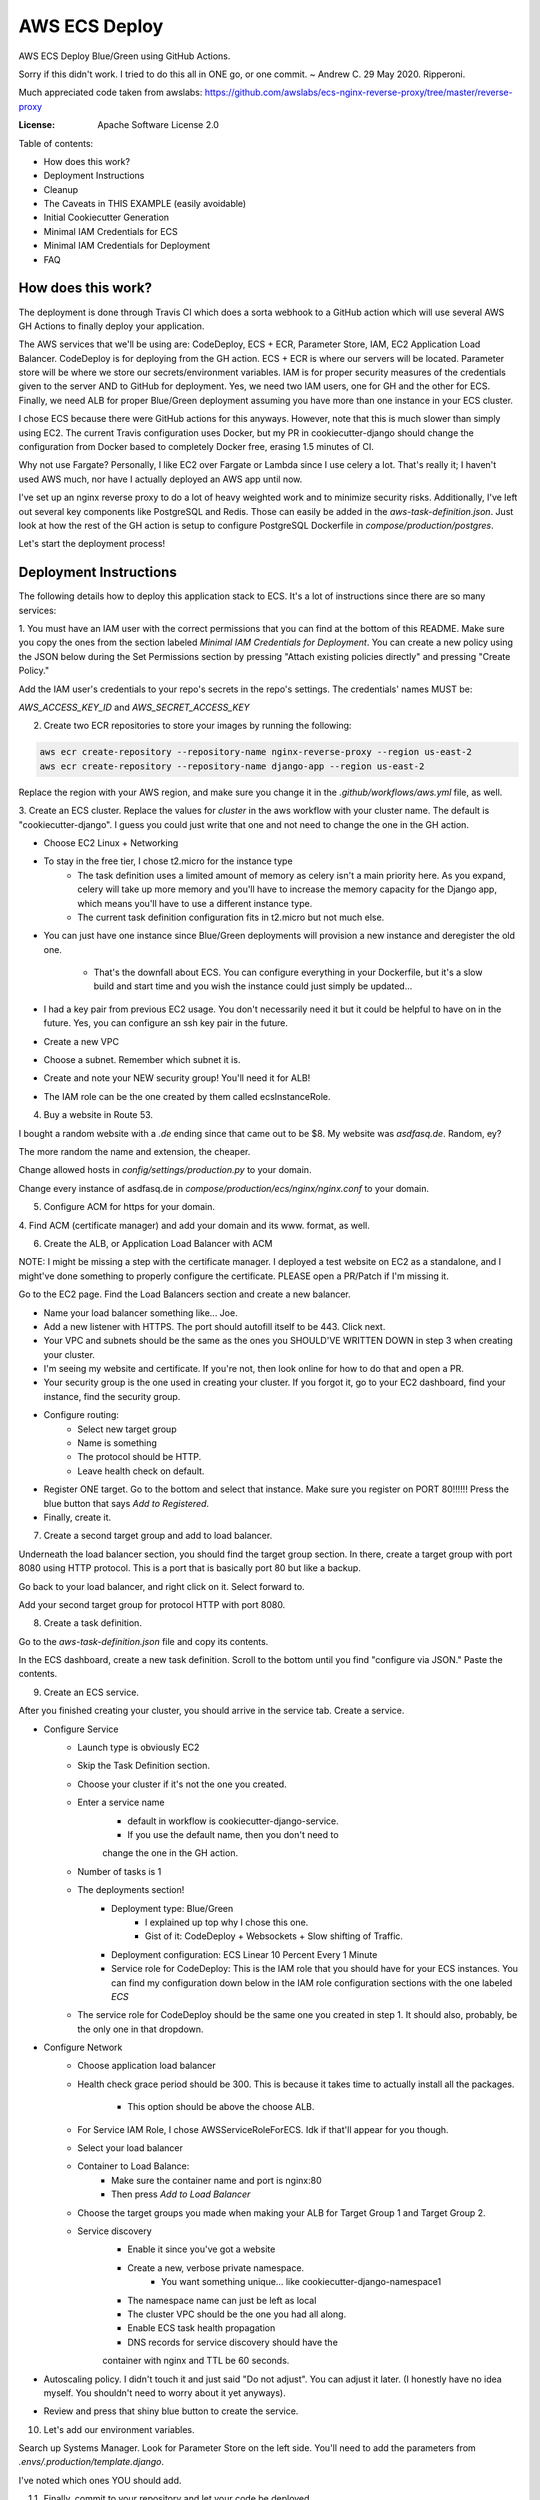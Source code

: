 AWS ECS Deploy
==============

AWS ECS Deploy Blue/Green using GitHub Actions.

Sorry if this didn't work. I tried to do this all in ONE go, or one commit. ~ Andrew C. 29 May 2020. Ripperoni.

Much appreciated code taken from awslabs: https://github.com/awslabs/ecs-nginx-reverse-proxy/tree/master/reverse-proxy

.. image:: https://img.shields.io/badge/built%20with-Cookiecutter%20Django-ff69b4.svg
     :target: https://github.com/pydanny/cookiecutter-django/
     :alt: Built with Cookiecutter Django

:License: Apache Software License 2.0

Table of contents:

- How does this work?
- Deployment Instructions
- Cleanup
- The Caveats in THIS EXAMPLE (easily avoidable)
- Initial Cookiecutter Generation
- Minimal IAM Credentials for ECS
- Minimal IAM Credentials for Deployment
- FAQ

How does this work?
-------------------

The deployment is done through Travis CI which does a sorta webhook to a
GitHub action which will use several AWS GH Actions to finally deploy
your application.

The AWS services that we'll be using are: CodeDeploy, ECS + ECR, Parameter Store,
IAM, EC2 Application Load Balancer. CodeDeploy is for deploying from the GH
action. ECS + ECR is where our servers will be located. Parameter store will
be where we store our secrets/environment variables. IAM is for proper
security measures of the credentials given to the server AND to GitHub for deployment.
Yes, we need two IAM users, one for GH and the other for ECS. Finally, we need
ALB for proper Blue/Green deployment assuming you have more than one instance
in your ECS cluster.

I chose ECS because there were GitHub actions for this anyways. However, note
that this is much slower than simply using EC2. The current Travis configuration
uses Docker, but my PR in cookiecutter-django should change the configuration
from Docker based to completely Docker free, erasing 1.5 minutes of CI.

Why not use Fargate? Personally, I like EC2 over Fargate or Lambda since
I use celery a lot. That's really it; I haven't used AWS much, nor have
I actually deployed an AWS app until now.

I've set up an nginx reverse proxy to do a lot of heavy weighted work and to minimize
security risks. Additionally, I've left out several key components like PostgreSQL
and Redis. Those can easily be added in the `aws-task-definition.json`. Just look
at how the rest of the GH action is setup to configure PostgreSQL Dockerfile in
`compose/production/postgres`.

Let's start the deployment process!

Deployment Instructions
-----------------------

The following details how to deploy this application stack to ECS.
It's a lot of instructions since there are so many services:

1. You must have an IAM user with the correct permissions that you can find at the
bottom of this README. Make sure you copy the ones from the section labeled
`Minimal IAM Credentials for Deployment`. You can create a new policy
using the JSON below during the Set Permissions section by pressing
"Attach existing policies directly" and pressing "Create Policy."

Add the IAM user's credentials to your repo's secrets
in the repo's settings. The credentials' names MUST be:

`AWS_ACCESS_KEY_ID` and `AWS_SECRET_ACCESS_KEY`

2. Create two ECR repositories to store your images by running the following:

.. code-block:: shell

    aws ecr create-repository --repository-name nginx-reverse-proxy --region us-east-2
    aws ecr create-repository --repository-name django-app --region us-east-2

Replace the region with your AWS region, and make sure you change it in the
`.github/workflows/aws.yml` file, as well.

3. Create an ECS cluster.
Replace the values for `cluster` in the aws workflow
with your cluster name. The default is "cookiecutter-django".
I guess you could just write that one and not need to change
the one in the GH action.

- Choose EC2 Linux + Networking
- To stay in the free tier, I chose t2.micro for the instance type
    - The task definition uses a limited amount of memory as celery
      isn't a main priority here. As you expand, celery will take up
      more memory and you'll have to increase the memory capacity for
      the Django app, which means you'll have to use a different
      instance type.
    - The current task definition configuration fits in t2.micro but
      not much else.
- You can just have one instance since Blue/Green deployments
  will provision a new instance and deregister the old one.
    - That's the downfall about ECS. You can configure everything
      in your Dockerfile, but it's a slow build and start time and
      you wish the instance could just simply be updated...
- I had a key pair from previous EC2 usage. You don't necessarily need it
  but it could be helpful to have on in the future. Yes, you can configure
  an ssh key pair in the future.
- Create a new VPC
- Choose a subnet. Remember which subnet it is.
- Create and note your NEW security group! You'll need it for ALB!
- The IAM role can be the one created by them called ecsInstanceRole.

4. Buy a website in Route 53.

I bought a random website with a `.de` ending since that came out to be $8.
My website was `asdfasq.de`. Random, ey?

The more random the name and extension, the cheaper.

Change allowed hosts in `config/settings/production.py` to your domain.

Change every instance of asdfasq.de in `compose/production/ecs/nginx/nginx.conf`
to your domain.

5. Configure ACM for https for your domain.

4. Find ACM (certificate manager) and add your domain and
its www. format, as well.

6. Create the ALB, or Application Load Balancer with ACM

NOTE: I might be missing a step with the certificate manager. I deployed
a test website on EC2 as a standalone, and I might've done something to
properly configure the certificate. PLEASE open a PR/Patch if I'm missing it.

Go to the EC2 page. Find the Load Balancers section and create a new balancer.

- Name your load balancer something like... Joe.
- Add a new listener with HTTPS. The port should autofill itself to be 443.
  Click next.
- Your VPC and subnets should be the same as the ones you
  SHOULD'VE WRITTEN DOWN in step 3 when creating your cluster.
- I'm seeing my website and certificate. If you're not, then look online
  for how to do that and open a PR.
- Your security group is the one used in creating your cluster. If you forgot it,
  go to your EC2 dashboard, find your instance, find the security group.
- Configure routing:
    - Select new target group
    - Name is something
    - The protocol should be HTTP.
    - Leave health check on default.
- Register ONE target. Go to the bottom and select that instance.
  Make sure you register on PORT 80!!!!!! Press the blue button that
  says `Add to Registered`.
- Finally, create it.

7. Create a second target group and add to load balancer.

Underneath the load balancer section, you should find the target group
section. In there, create a target group with port 8080 using HTTP protocol.
This is a port that is basically port 80 but like a backup.

Go back to your load balancer, and right click on it. Select forward to.

Add your second target group for protocol HTTP with port 8080.

8. Create a task definition.

Go to the `aws-task-definition.json` file and copy its contents.

In the ECS dashboard, create a new task definition. Scroll to the
bottom until you find "configure via JSON." Paste the contents.

9. Create an ECS service.

After you finished creating your cluster, you should arrive in the service
tab. Create a service.

- Configure Service
    - Launch type is obviously EC2
    - Skip the Task Definition section.
    - Choose your cluster if it's not the one you created.
    - Enter a service name
        - default in workflow is cookiecutter-django-service.
        - If you use the default name, then you don't need to
        change the one in the GH action.
    - Number of tasks is 1
    - The deployments section!
        - Deployment type: Blue/Green
            - I explained up top why I chose this one.
            - Gist of it: CodeDeploy + Websockets + Slow shifting of Traffic.
        - Deployment configuration: ECS Linear 10 Percent Every 1 Minute
        - Service role for CodeDeploy: This is the IAM role that you should
          have for your ECS instances. You can find my configuration down below
          in the IAM role configuration sections with the one labeled `ECS`
    - The service role for CodeDeploy should be the same one you created in step 1.
      It should also, probably, be the only one in that dropdown.
- Configure Network
    - Choose application load balancer
    - Health check grace period should be 300. This is because it takes time
      to actually install all the packages.
        - This option should be above the choose ALB.
    - For Service IAM Role, I chose AWSServiceRoleForECS. Idk if that'll appear for you though.
    - Select your load balancer
    - Container to Load Balance:
        - Make sure the container name and port is nginx:80
        - Then press `Add to Load Balancer`
    - Choose the target groups you made when making your ALB
      for Target Group 1 and Target Group 2.
    - Service discovery
        - Enable it since you've got a website
        - Create a new, verbose private namespace.
            - You want something unique... like cookiecutter-django-namespace1
        - The namespace name can just be left as local
        - The cluster VPC should be the one you had all along.
        - Enable ECS task health propagation
        - DNS records for service discovery should have the
        container with nginx and TTL be 60 seconds.
- Autoscaling policy. I didn't touch it and just said "Do not adjust".
  You can adjust it later. (I honestly have no idea myself. You shouldn't
  need to worry about it yet anyways).
- Review and press that shiny blue button to create the service.

10. Let's add our environment variables.

Search up Systems Manager. Look for Parameter Store on the left side.
You'll need to add the parameters from `.envs/.production/template.django`.

I've noted which ones YOU should add.

11. Finally, commit to your repository and let your code be deployed.

Cleanup
-------

If you tested this first on a random GitHub repository, here's how to clean
those resources up:

- You should delete your created IAM roles or users for this
test
- Delete your GitHub secrets
- Delete your AWS services. Here's a list, in order, of deletion:
    - Application Load Balancer
    - Target Groups
    - EC2 Instances
    - ECS Service
    - ECS Cluster
    - Task definition
    - CodeDeploy application
    - AWS Cloud Map namespace

The Caveats in THIS EXAMPLE (easily avoidable)
----------------------------------------------

I didn't want to make ANOTHER image just for Celery; instead, I just used:

.. code-block:: shell
    >> celery multi start -A config.celery_app worker beat

I use Sentry to log all my Celery stuff, anyways.

I also use RDS for PostgreSQL and ElastiCache for Redis. You don't HAVE to,
but that would mean you need to configure some more stuff in the
aws-task-definitions.json.

In the task definition, you can easily add the redis and PostgreSQL images. If you
follow the GitHub action of how I set up everything and how you can easily use the
Dockerfile in compose/production/postgres, then just follow how I did the Django app.

Initial Cookiecutter Generation
-------------------------------
.. code-block:: shell

    project_name [My Awesome Project]: AWS ECS Deploy
    project_slug [aws_ecs_deploy]:
    description [Behold My Awesome Project!]: AWS ECS Deploy (hopefully with Blue/Green) using GitHub Actions
    author_name [Daniel Roy Greenfeld]: Andrew Chen Wang
    domain_name [example.com]:
    email [andrew-chen-wang@example.com]: acwangpython@gmail.com
    version [0.1.0]:
    Select open_source_license:
    1 - MIT
    2 - BSD
    3 - GPLv3
    4 - Apache Software License 2.0
    5 - Not open source
    Choose from 1, 2, 3, 4, 5 [1]: 4
    timezone [UTC]:
    windows [n]:
    use_pycharm [n]:
    use_docker [n]: y
    Select postgresql_version:
    1 - 11.3
    2 - 10.8
    3 - 9.6
    4 - 9.5
    5 - 9.4
    Choose from 1, 2, 3, 4, 5 [1]:
    Select js_task_runner:
    1 - None
    2 - Gulp
    Choose from 1, 2 [1]:
    Select cloud_provider:
    1 - AWS
    2 - GCP
    3 - None
    Choose from 1, 2, 3 [1]:
    Select mail_service:
    1 - Mailgun
    2 - Amazon SES
    3 - Mailjet
    4 - Mandrill
    5 - Postmark
    6 - Sendgrid
    7 - SendinBlue
    8 - SparkPost
    9 - Other SMTP
    Choose from 1, 2, 3, 4, 5, 6, 7, 8, 9 [1]: 2
    use_drf [n]:
    custom_bootstrap_compilation [n]:
    use_compressor [n]:
    use_celery [n]: y
    use_mailhog [n]:
    use_sentry [n]:
    use_whitenoise [n]:
    use_heroku [n]:
    Select ci_tool:
    1 - None
    2 - Travis
    3 - Gitlab
    Choose from 1, 2, 3 [1]:
    keep_local_envs_in_vcs [y]:
    debug [n]:

Minimal IAM Credentials for ECS
-------------------------------

You'll need these permissions for your ECS:
- S3 Full Access
- `Parameter store<https://docs.aws.amazon.com/systems-manager/latest/userguide/sysman-paramstore-access.html>`_

The JSON:

.. code-block:: json

    {
        "Version": "2012-10-17",
        "Statement": [
            {
                "Effect": "Allow",
                "Action": [
                    "ssm:DescribeParameters"
                ],
                "Resource": "*"
            },
            {
                "Effect": "Allow",
                "Action": [
                    "ssm:GetParameters"
                ],
                "Resource": "arn:aws:ssm:<region_name>:<aws_account_id>:parameter/*"
            }
        ]
    }

Notes:

The wildcard in the "arn:aws:ssm:<region_name>:<aws_account_id>:parameter/*"
is a way to restrict IAM roles from certain parameters. For example,
the last wildcard could be replaced with COMPANY_NAME_* in which anythin
with that COMPANY_NAME prefix is allowed to be fetched by the IAM role.

Minimal IAM Credentials for Deployment
--------------------------------------

You're probably thinking... wtf is with all these brackets.
Security. Besides that, you can use asterisks for demonstration
for demonstration purposes.

For me, during testing, I just used FullAccess... Shh...

.. code-block:: json

    {
       "Version":"2012-10-17",
       "Statement":[
          {
             "Sid":"RegisterTaskDefinition",
             "Effect":"Allow",
             "Action":[
                "ecs:RegisterTaskDefinition"
             ],
             "Resource":"*"
          },
          {
             "Sid":"PassRolesInTaskDefinition",
             "Effect":"Allow",
             "Action":[
                "iam:PassRole"
             ],
             "Resource":[
                "arn:aws:iam::<aws_account_id>:role/<task_definition_task_role_name>",
                "arn:aws:iam::<aws_account_id>:role/<task_definition_task_execution_role_name>"
             ]
          },
          {
             "Sid":"DeployService",
             "Effect":"Allow",
             "Action":[
                "ecs:DescribeServices",
                "ecs:UpdateService",
                "codedeploy:GetDeploymentGroup",
                "codedeploy:CreateDeployment",
                "codedeploy:GetDeployment",
                "codedeploy:GetDeploymentConfig",
                "codedeploy:RegisterApplicationRevision"
             ],
             "Resource":[
                "arn:aws:ecs:<region>:<aws_account_id>:service/<cluster_name>/<service_name>",
                "arn:aws:codedeploy:<region>:<aws_account_id>:deploymentgroup:<application_name>/<deployment_group_name>",
                "arn:aws:codedeploy:<region>:<aws_account_id>:deploymentconfig:*",
                "arn:aws:codedeploy:<region>:<aws_account_id>:application:<application_name>"
             ]
          }
       ]
    }

FAQ
---

How do I add celery?

Go to `compose/production/ecs/django/start` and add the line

`celery multi start worker beat -A config.celery_app`

If you'd like to troubleshoot your AWS actions, add the
secret `ACTION_STEP_DEBUG` with value `true`.

`Here is the AWS action doc specifying this<https://github.com/aws-actions/amazon-ecs-deploy-task-definition#troubleshooting>`_

What's this license?

Apache 2.0

Best practices?

Rotate your keys!

What if I mess up creating the ECS service?

Got something there's a service already here? I did too,
lol. Search up AWS Cloud Map. Delete the one that says `local`.

You may also have to go to CodeDeploy and delete the Application there, too.

Are you experienced in AWS?

Absolutely not. This would be my first time actually using AWS besides
self hosting. This was just a nice learning experience that seems sooooo
painful for start ups. In other words, STARTUPS! Get moving! I just gave
you a free repo to copy off of :)

I did play around with AWS trying to use the default cookiecutter-django
before which is why I didn't know how I set up ACM in the first place. It
worked after a painful 12 hours of trying to figure out wtf was going wrong.

Why do you like typing so much?

I like to train my fingers.

Plus, it's nice seeing my painful moments and learning from them.
It's like the cliche standing back and being proud of your work.

But this was a painful 10 hours... I started at 12 and now it's 22:11.
